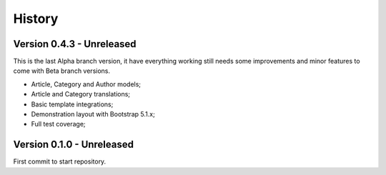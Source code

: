 .. _intro_history:

=======
History
=======


Version 0.4.3 - Unreleased
--------------------------

This is the last Alpha branch version, it have everything working still needs some
improvements and minor features to come with Beta branch versions.

* Article, Category and Author models;
* Article and Category translations;
* Basic template integrations;
* Demonstration layout with Bootstrap 5.1.x;
* Full test coverage;


Version 0.1.0 - Unreleased
--------------------------

First commit to start repository.
